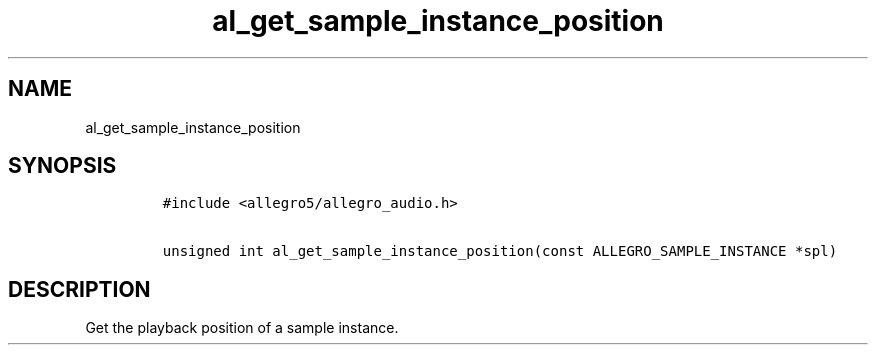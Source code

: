 .TH al_get_sample_instance_position 3 "" "Allegro reference manual"
.SH NAME
.PP
al_get_sample_instance_position
.SH SYNOPSIS
.IP
.nf
\f[C]
#include\ <allegro5/allegro_audio.h>

unsigned\ int\ al_get_sample_instance_position(const\ ALLEGRO_SAMPLE_INSTANCE\ *spl)
\f[]
.fi
.SH DESCRIPTION
.PP
Get the playback position of a sample instance.
